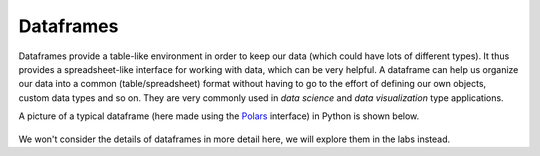 Dataframes
==========
Dataframes provide a table-like environment in order to keep our data (which could have lots of different types). It thus provides a spreadsheet-like interface for working with data, which can be very helpful. A dataframe can help us organize our data into a common (table/spreadsheet) format without having to go to the effort of defining our own objects, custom data types and so on. They are very commonly used in *data science* and *data visualization* type applications. 

A picture of a typical dataframe (here made using the `Polars <https://pola.rs/>`_ interface) in Python is shown below. 

.. figure:: dataframe_example.png
  :width: 800
  :align: center
  :alt: An example dataframe shown in interactive Python

We won't consider the details of dataframes in more detail here, we will explore them in the labs instead. 